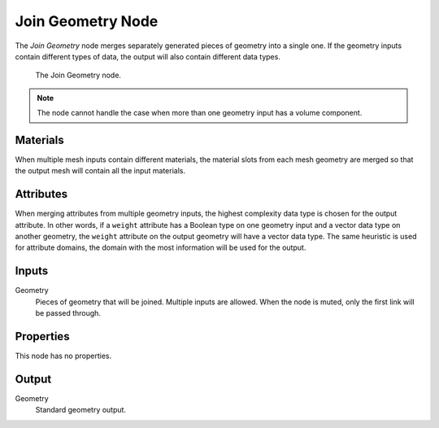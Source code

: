 .. index:: Geometry Nodes; Join Geometry
.. _bpy.types.GeometryNodeJoinGeometry:

******************
Join Geometry Node
******************

The *Join Geometry* node merges separately generated pieces of geometry into a single one.
If the geometry inputs contain different types of data, the output will also contain different data types.

.. figure:: /images/modeling_geometry-nodes_geometry_join-geometry_node.png

   The Join Geometry node.

.. note::

   The node cannot handle the case when more than one geometry input has a volume component.


Materials
=========

When multiple mesh inputs contain different materials, the material slots from each mesh geometry
are merged so that the output mesh will contain all the input materials.


Attributes
==========

When merging attributes from multiple geometry inputs, the highest complexity data type is chosen
for the output attribute. In other words, if a ``weight`` attribute has a Boolean type on one geometry input
and a vector data type on another geometry, the ``weight`` attribute on the output geometry will have
a vector data type. The same heuristic is used for attribute domains, the domain with the most information
will be used for the output.


Inputs
======

Geometry
   Pieces of geometry that will be joined. Multiple inputs are allowed.
   When the node is muted, only the first link will be passed through.


Properties
==========

This node has no properties.


Output
======

Geometry
   Standard geometry output.
